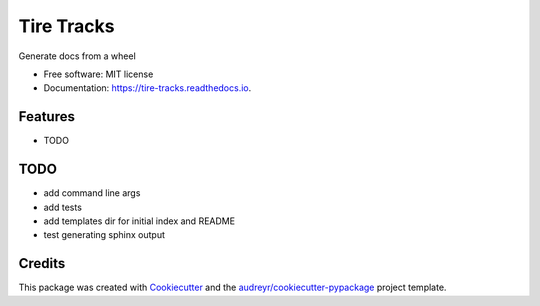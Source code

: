 ===========
Tire Tracks
===========


.. image:: https://img.shields.io/pypi/v/tire_tracks.svg
        :target: https://pypi.python.org/pypi/tire_tracks

.. image:: https://img.shields.io/travis/mattkatz/tire_tracks.svg
        :target: https://travis-ci.org/mattkatz/tire_tracks

.. image:: https://readthedocs.org/projects/tire-tracks/badge/?version=latest
        :target: https://tire-tracks.readthedocs.io/en/latest/?badge=latest
        :alt: Documentation Status


.. image:: https://pyup.io/repos/github/mattkatz/tire_tracks/shield.svg
     :target: https://pyup.io/repos/github/mattkatz/tire_tracks/
     :alt: Updates



Generate docs from a wheel


* Free software: MIT license
* Documentation: https://tire-tracks.readthedocs.io.


Features
--------

* TODO

TODO
----

* add command line args
* add tests
* add templates dir for initial index and README
* test generating sphinx output

Credits
-------

This package was created with Cookiecutter_ and the `audreyr/cookiecutter-pypackage`_ project template.

.. _Cookiecutter: https://github.com/audreyr/cookiecutter
.. _`audreyr/cookiecutter-pypackage`: https://github.com/audreyr/cookiecutter-pypackage
